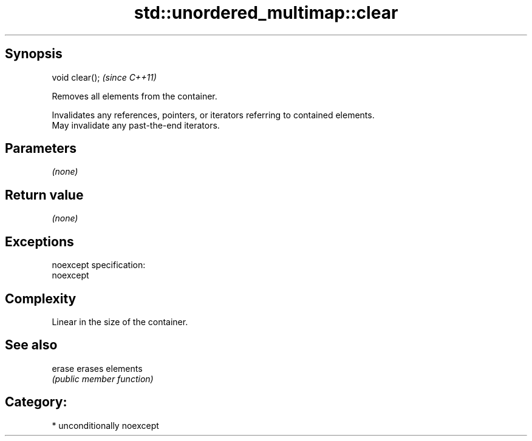 .TH std::unordered_multimap::clear 3 "Sep  4 2015" "2.0 | http://cppreference.com" "C++ Standard Libary"
.SH Synopsis
   void clear();  \fI(since C++11)\fP

   Removes all elements from the container.

   Invalidates any references, pointers, or iterators referring to contained elements.
   May invalidate any past-the-end iterators.

.SH Parameters

   \fI(none)\fP

.SH Return value

   \fI(none)\fP

.SH Exceptions

   noexcept specification:
   noexcept

.SH Complexity

   Linear in the size of the container.

.SH See also

   erase erases elements
         \fI(public member function)\fP

.SH Category:

     * unconditionally noexcept
